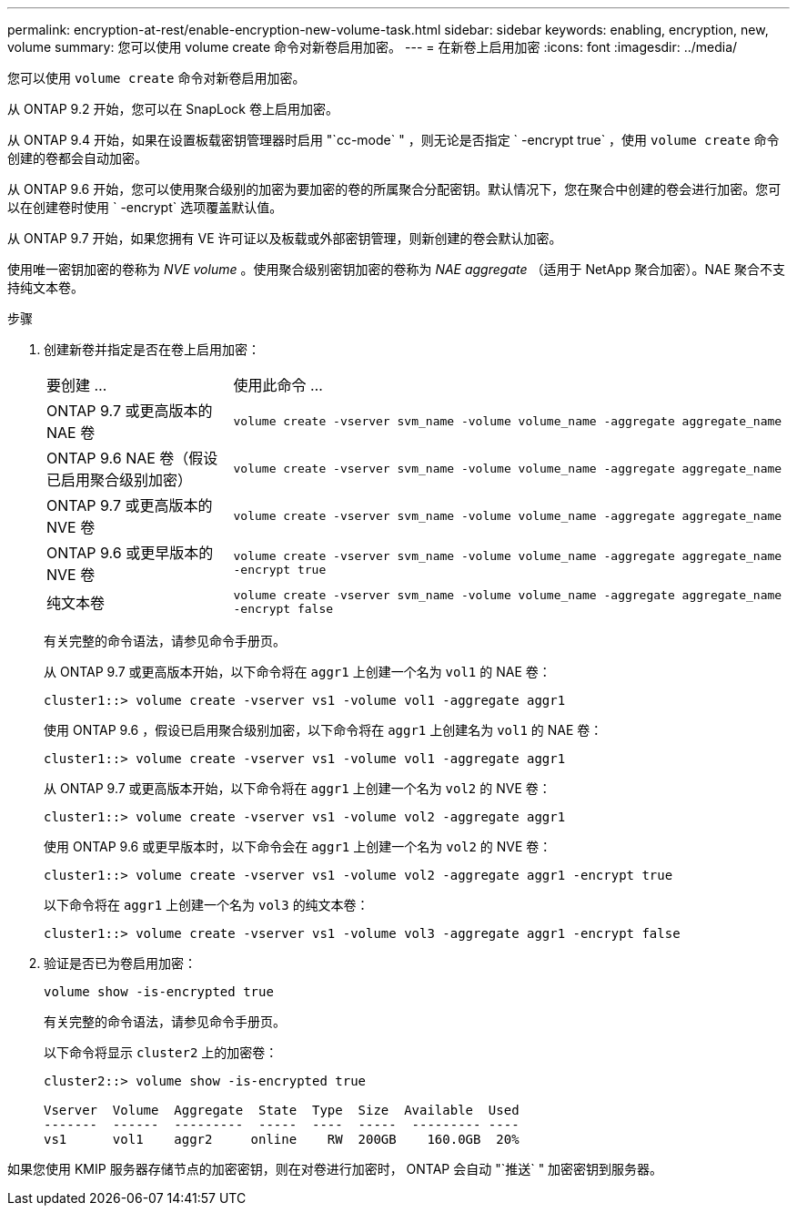 ---
permalink: encryption-at-rest/enable-encryption-new-volume-task.html 
sidebar: sidebar 
keywords: enabling, encryption, new, volume 
summary: 您可以使用 volume create 命令对新卷启用加密。 
---
= 在新卷上启用加密
:icons: font
:imagesdir: ../media/


[role="lead"]
您可以使用 `volume create` 命令对新卷启用加密。

从 ONTAP 9.2 开始，您可以在 SnapLock 卷上启用加密。

从 ONTAP 9.4 开始，如果在设置板载密钥管理器时启用 "`cc-mode` " ，则无论是否指定 ` -encrypt true` ，使用 `volume create` 命令创建的卷都会自动加密。

从 ONTAP 9.6 开始，您可以使用聚合级别的加密为要加密的卷的所属聚合分配密钥。默认情况下，您在聚合中创建的卷会进行加密。您可以在创建卷时使用 ` -encrypt` 选项覆盖默认值。

从 ONTAP 9.7 开始，如果您拥有 VE 许可证以及板载或外部密钥管理，则新创建的卷会默认加密。

使用唯一密钥加密的卷称为 _NVE volume_ 。使用聚合级别密钥加密的卷称为 _NAE aggregate_ （适用于 NetApp 聚合加密）。NAE 聚合不支持纯文本卷。

.步骤
. 创建新卷并指定是否在卷上启用加密：
+
[cols="25,75"]
|===


| 要创建 ... | 使用此命令 ... 


 a| 
ONTAP 9.7 或更高版本的 NAE 卷
 a| 
`volume create -vserver svm_name -volume volume_name -aggregate aggregate_name`



 a| 
ONTAP 9.6 NAE 卷（假设已启用聚合级别加密）
 a| 
`volume create -vserver svm_name -volume volume_name -aggregate aggregate_name`



 a| 
ONTAP 9.7 或更高版本的 NVE 卷
 a| 
`volume create -vserver svm_name -volume volume_name -aggregate aggregate_name`



 a| 
ONTAP 9.6 或更早版本的 NVE 卷
 a| 
`volume create -vserver svm_name -volume volume_name -aggregate aggregate_name -encrypt true`



 a| 
纯文本卷
 a| 
`volume create -vserver svm_name -volume volume_name -aggregate aggregate_name -encrypt false`

|===
+
有关完整的命令语法，请参见命令手册页。

+
从 ONTAP 9.7 或更高版本开始，以下命令将在 `aggr1` 上创建一个名为 `vol1` 的 NAE 卷：

+
[listing]
----
cluster1::> volume create -vserver vs1 -volume vol1 -aggregate aggr1
----
+
使用 ONTAP 9.6 ，假设已启用聚合级别加密，以下命令将在 `aggr1` 上创建名为 `vol1` 的 NAE 卷：

+
[listing]
----
cluster1::> volume create -vserver vs1 -volume vol1 -aggregate aggr1
----
+
从 ONTAP 9.7 或更高版本开始，以下命令将在 `aggr1` 上创建一个名为 `vol2` 的 NVE 卷：

+
[listing]
----
cluster1::> volume create -vserver vs1 -volume vol2 -aggregate aggr1
----
+
使用 ONTAP 9.6 或更早版本时，以下命令会在 `aggr1` 上创建一个名为 `vol2` 的 NVE 卷：

+
[listing]
----
cluster1::> volume create -vserver vs1 -volume vol2 -aggregate aggr1 -encrypt true
----
+
以下命令将在 `aggr1` 上创建一个名为 `vol3` 的纯文本卷：

+
[listing]
----
cluster1::> volume create -vserver vs1 -volume vol3 -aggregate aggr1 -encrypt false
----
. 验证是否已为卷启用加密：
+
`volume show -is-encrypted true`

+
有关完整的命令语法，请参见命令手册页。

+
以下命令将显示 `cluster2` 上的加密卷：

+
[listing]
----
cluster2::> volume show -is-encrypted true

Vserver  Volume  Aggregate  State  Type  Size  Available  Used
-------  ------  ---------  -----  ----  -----  --------- ----
vs1      vol1    aggr2     online    RW  200GB    160.0GB  20%
----


如果您使用 KMIP 服务器存储节点的加密密钥，则在对卷进行加密时， ONTAP 会自动 "`推送` " 加密密钥到服务器。
